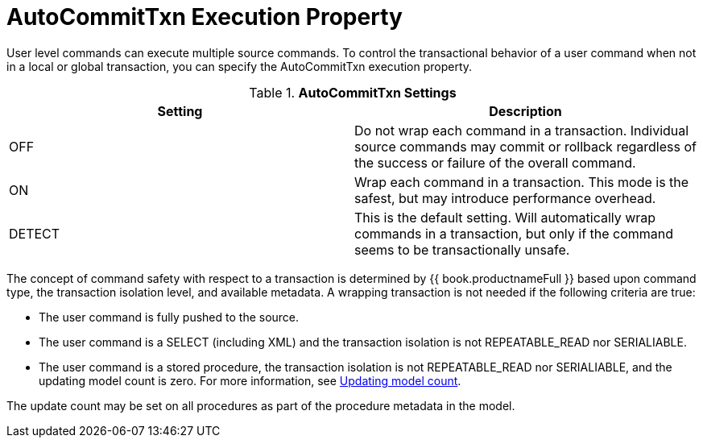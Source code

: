 // Module included in the following assemblies:
// as_transaction-support.adoc
[id="transaction-support"]
= AutoCommitTxn Execution Property

User level commands can execute multiple source commands. 
To control the transactional behavior of a user command when not in a local or global transaction, you can specify the AutoCommitTxn execution property. 

.*AutoCommitTxn Settings*
|===
|Setting |Description

|OFF
|Do not wrap each command in a transaction. 
Individual source commands may commit or rollback regardless of the success or failure of the overall command.

|ON
|Wrap each command in a transaction. This mode is the safest, but may introduce performance overhead.

|DETECT
|This is the default setting. 
Will automatically wrap commands in a transaction, but only if the command seems to be transactionally unsafe.
|===

The concept of command safety with respect to a transaction is determined by {{ book.productnameFull }} based upon command type, 
the transaction isolation level, and available metadata. 
A wrapping transaction is not needed if the following criteria are true:

* The user command is fully pushed to the source.
* The user command is a SELECT (including XML) and the transaction isolation is not REPEATABLE_READ nor SERIALIABLE.
* The user command is a stored procedure, the transaction isolation is not REPEATABLE_READ nor SERIALIABLE, 
and the updating model count is zero. For more information, see xref:updating-model-count[Updating model count].

The update count may be set on all procedures as part of the procedure metadata in the model.
